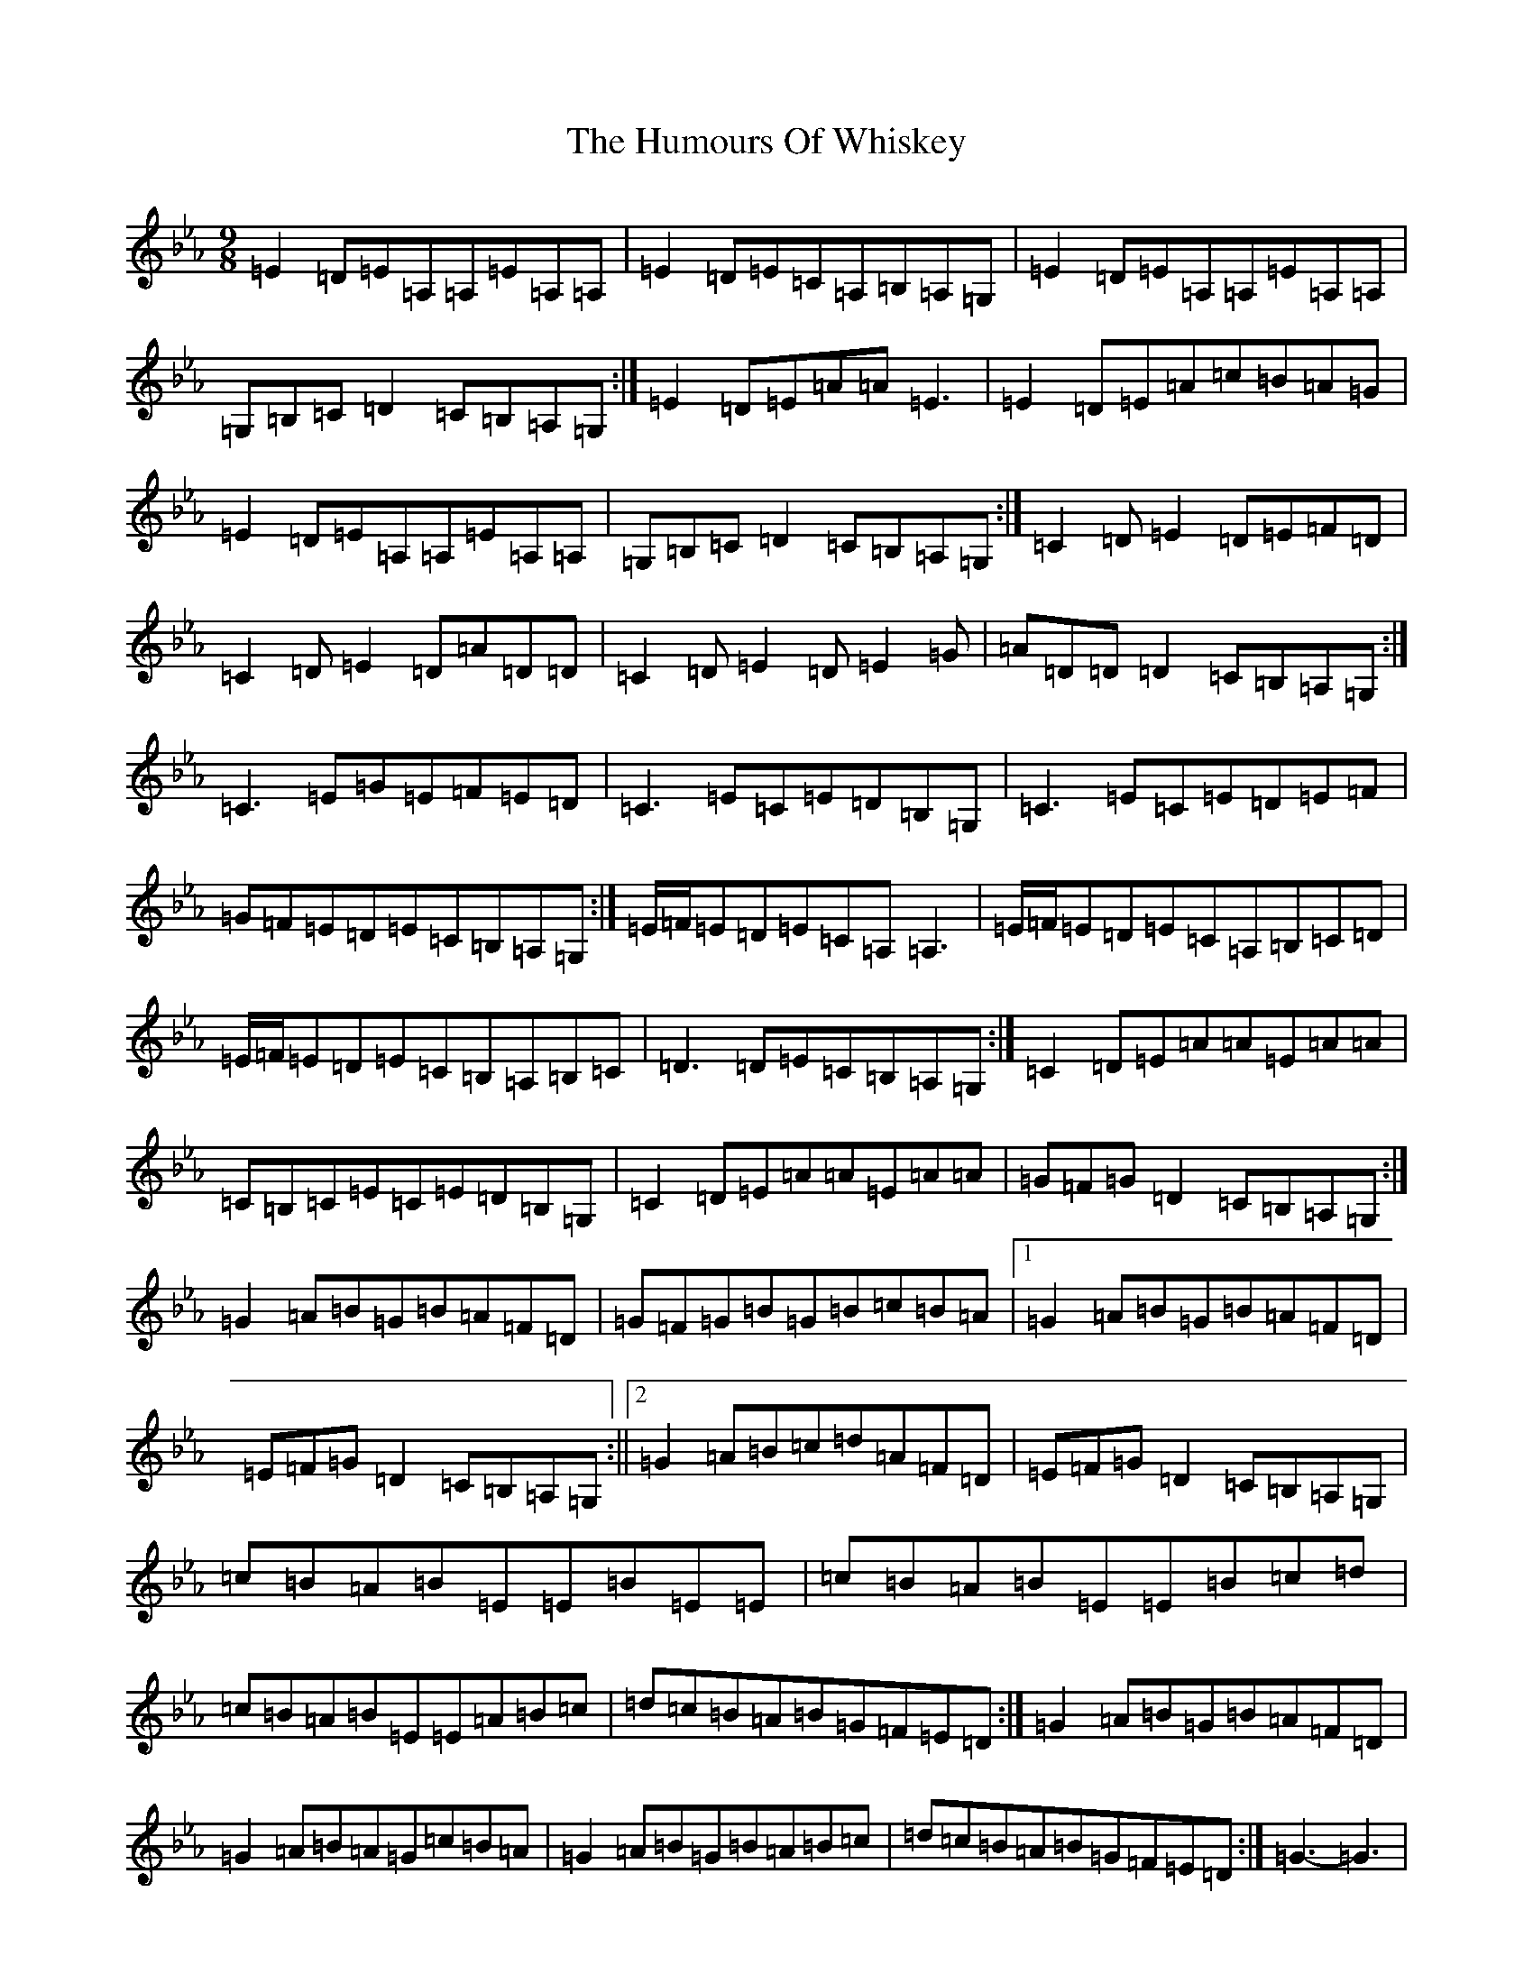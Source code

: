 X: 9600
T: Humours Of Whiskey, The
S: https://thesession.org/tunes/3999#setting16837
R: slip jig
M:9/8
L:1/8
K: C minor
=E2=D=E=A,=A,=E=A,=A,|=E2=D=E=C=A,=B,=A,=G,|=E2=D=E=A,=A,=E=A,=A,|=G,=B,=C=D2=C=B,=A,=G,:|=E2=D=E=A=A=E3|=E2=D=E=A=c=B=A=G|=E2=D=E=A,=A,=E=A,=A,|=G,=B,=C=D2=C=B,=A,=G,:|=C2=D=E2=D=E=F=D|=C2=D=E2=D=A=D=D|=C2=D=E2=D=E2=G|=A=D=D=D2=C=B,=A,=G,:|=C3=E=G=E=F=E=D|=C3=E=C=E=D=B,=G,|=C3=E=C=E=D=E=F|=G=F=E=D=E=C=B,=A,=G,:|=E/2=F/2=E=D=E=C=A,=A,3|=E/2=F/2=E=D=E=C=A,=B,=C=D|=E/2=F/2=E=D=E=C=B,=A,=B,=C|=D3=D=E=C=B,=A,=G,:|=C2=D=E=A=A=E=A=A|=C=B,=C=E=C=E=D=B,=G,|=C2=D=E=A=A=E=A=A|=G=F=G=D2=C=B,=A,=G,:|=G2=A=B=G=B=A=F=D|=G=F=G=B=G=B=c=B=A|1=G2=A=B=G=B=A=F=D|=E=F=G=D2=C=B,=A,=G,:||2=G2=A=B=c=d=A=F=D|=E=F=G=D2=C=B,=A,=G,|=c=B=A=B=E=E=B=E=E|=c=B=A=B=E=E=B=c=d|=c=B=A=B=E=E=A=B=c|=d=c=B=A=B=G=F=E=D:|=G2=A=B=G=B=A=F=D|=G2=A=B=A=G=c=B=A|=G2=A=B=G=B=A=B=c|=d=c=B=A=B=G=F=E=D:|=G3-=G3|